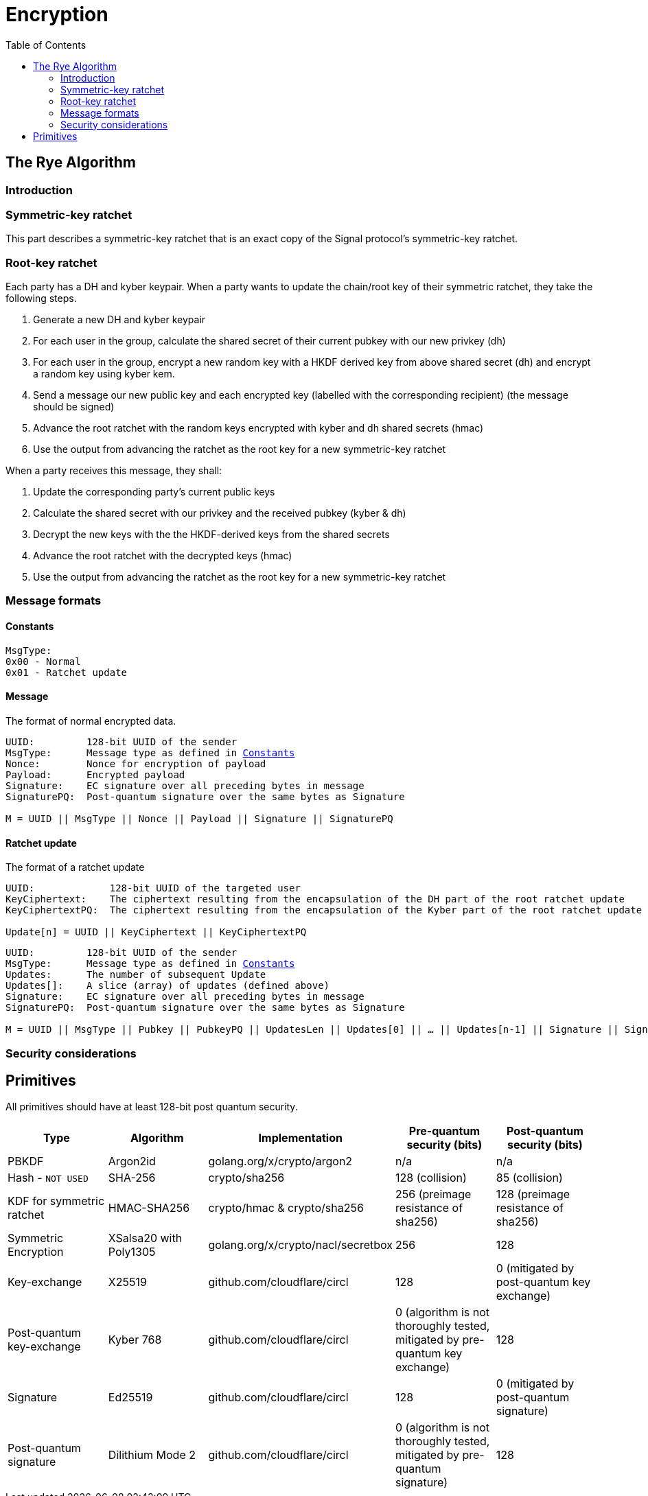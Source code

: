 = Encryption
:toc:
:stem: latexmath

== The Rye Algorithm
=== Introduction

=== Symmetric-key ratchet 
This part describes a symmetric-key ratchet that is an exact copy of the Signal protocol's symmetric-key ratchet.

=== Root-key ratchet
Each party has a DH and kyber keypair.
When a party wants to update the chain/root key of their symmetric ratchet, they take the following steps.

. Generate a new DH and kyber keypair
. For each user in the group, calculate the shared secret of their current pubkey with our new privkey (dh)
. For each user in the group, encrypt a new random key with a HKDF derived key from above shared secret (dh) and encrypt a random key using kyber kem.
. Send a message our new public key and each encrypted key (labelled with the corresponding recipient) (the message should be signed)
. Advance the root ratchet with the random keys encrypted with kyber and dh shared secrets (hmac)
. Use the output from advancing the ratchet as the root key for a new symmetric-key ratchet

When a party receives this message, they shall:

. Update the corresponding party's current public keys
. Calculate the shared secret with our privkey and the received pubkey (kyber & dh)
. Decrypt the new keys with the the HKDF-derived keys from the shared secrets
. Advance the root ratchet with the decrypted keys (hmac)
. Use the output from advancing the ratchet as the root key for a new symmetric-key ratchet

=== Message formats
==== Constants
----
MsgType:
0x00 - Normal
0x01 - Ratchet update
----

==== Message
The format of normal encrypted data.
[subs=normal]
----
UUID:         128-bit UUID of the sender
MsgType:      Message type as defined in <<_constants>>
Nonce:        Nonce for encryption of payload
Payload:      Encrypted payload
Signature:    EC signature over all preceding bytes in message
SignaturePQ:  Post-quantum signature over the same bytes as Signature

M = UUID || MsgType || Nonce || Payload || Signature || SignaturePQ
----

==== Ratchet update
The format of a ratchet update
----
UUID:             128-bit UUID of the targeted user
KeyCiphertext:    The ciphertext resulting from the encapsulation of the DH part of the root ratchet update
KeyCiphertextPQ:  The ciphertext resulting from the encapsulation of the Kyber part of the root ratchet update

Update[n] = UUID || KeyCiphertext || KeyCiphertextPQ
----
[subs=normal]
----
UUID:         128-bit UUID of the sender
MsgType:      Message type as defined in <<_constants>>
Updates:      The number of subsequent Update
Updates[]:    A slice (array) of updates (defined above)
Signature:    EC signature over all preceding bytes in message
SignaturePQ:  Post-quantum signature over the same bytes as Signature

M = UUID || MsgType || Pubkey || PubkeyPQ || UpdatesLen || Updates[0] || ... || Updates[n-1] || Signature || SignaturePQ
----

=== Security considerations

== Primitives
All primitives should have at least 128-bit post quantum security.

[cols=5*]
|===
|Type |Algorithm |Implementation |Pre-quantum security (bits) |Post-quantum security (bits)

|PBKDF
|Argon2id
|golang.org/x/crypto/argon2
|n/a
|n/a

|Hash - `NOT USED`
|SHA-256
|crypto/sha256
|128 (collision)
|85 (collision)

|KDF for symmetric ratchet
|HMAC-SHA256
|crypto/hmac & crypto/sha256
|256 (preimage resistance of sha256)
|128 (preimage resistance of sha256)

|Symmetric Encryption
|XSalsa20 with Poly1305
|golang.org/x/crypto/nacl/secretbox
|256
|128

|Key-exchange
|X25519
|github.com/cloudflare/circl
|128
|0 (mitigated by post-quantum key exchange)

|Post-quantum key-exchange
|Kyber 768
|github.com/cloudflare/circl
|0 (algorithm is not thoroughly tested, mitigated by pre-quantum key exchange)
|128

|Signature
|Ed25519
|github.com/cloudflare/circl
|128
|0 (mitigated by post-quantum signature)

|Post-quantum signature
|Dilithium Mode 2
|github.com/cloudflare/circl
|0 (algorithm is not thoroughly tested, mitigated by pre-quantum signature)
|128

|===
